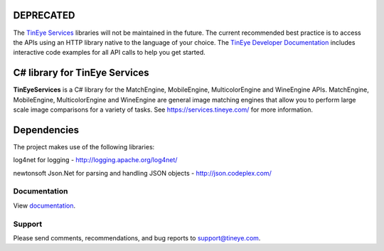 .. image:: http://unmaintained.tech/badge.svg
  :target: http://unmaintained.tech
  :alt: No Maintenance Intended

DEPRECATED
==========

The `TinEye Services <https://services.tineye.com/>`_ libraries will not be maintained in the future.
The current recommended best practice is to access the APIs using an HTTP
library native to the language of your choice.
The `TinEye Developer Documentation <https://services.tineye.com/developers/>`_ 
includes interactive code examples for all API calls to help you get started.

C# library for TinEye Services
==============================

**TinEyeServices** is a C# library for the MatchEngine, MobileEngine,
MulticolorEngine and WineEngine APIs. MatchEngine, MobileEngine, MulticolorEngine
and WineEngine are general image matching engines that allow you to perform large
scale image comparisons for a variety of tasks.
See `<https://services.tineye.com/>`_ for more information.

Dependencies
============

The project makes use of the following libraries:

log4net for logging - http://logging.apache.org/log4net/

newtonsoft Json.Net for parsing and handling JSON objects - http://json.codeplex.com/

Documentation
-------------

View `documentation <https://services.tineye.com/library/net/docs/Index.html>`_.

Support
-------

Please send comments, recommendations, and bug reports to support@tineye.com.

